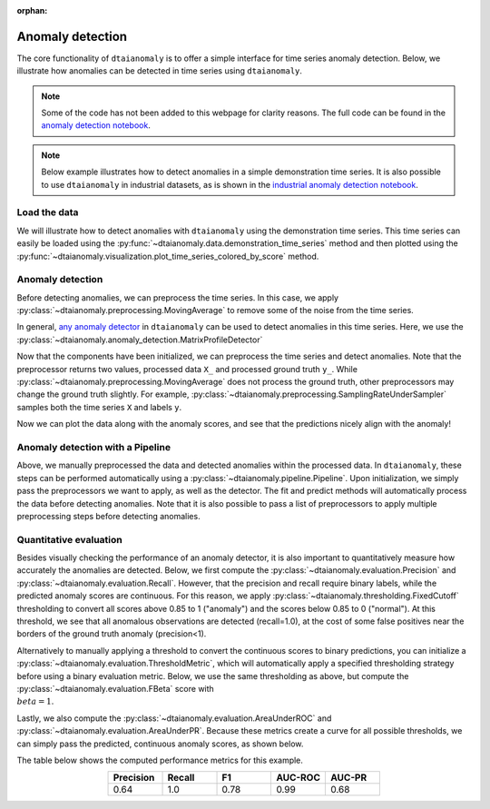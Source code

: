 :orphan:

.. testsetup::

   X, y = None, None
   X_, y_ = None, None
   preprocessor = None
   detector = None
   y_pred = None
   pipeline = None
   thresholding = None
   y_pred_binary = None
   precision = None
   recall = None
   f_1 = None
   auc_roc, auc_pr = None, None

Anomaly detection
=================

The core functionality of ``dtaianomaly`` is to offer a simple interface
for time series anomaly detection. Below, we illustrate how anomalies can
be detected in time series using ``dtaianomaly``.

.. note::
    Some of the code has not been added to this webpage for clarity reasons. The full
    code can be found in the `anomaly detection notebook <https://github.com/ML-KULeuven/dtaianomaly/blob/main/notebooks/Anomaly-detection.ipynb>`_.

.. note::
    Below example illustrates how to detect anomalies in a simple demonstration time
    series. It is also possible to use ``dtaianomaly`` in industrial datasets, as is
    shown in the `industrial anomaly detection notebook <https://github.com/ML-KULeuven/dtaianomaly/blob/main/notebooks/Industrial-anomaly-detection.ipynb>`_.


Load the data
-------------

We will illustrate how to detect anomalies with ``dtaianomaly`` using the
demonstration time series. This time series can easily be loaded using the
:py:func:`~dtaianomaly.data.demonstration_time_series` method and then plotted
using the :py:func:`~dtaianomaly.visualization.plot_time_series_colored_by_score`
method.

.. doctest::

    >>> from dtaianomaly.data import demonstration_time_series
    >>> from dtaianomaly.visualization import plot_time_series_colored_by_score
    >>> X, y = demonstration_time_series()
    >>> plot_time_series_colored_by_score(X, y, figsize=(10, 2))  # doctest: +SKIP

.. image:: /../notebooks/Demonstration-time-series.svg
   :align: center
   :width: 100%

Anomaly detection
-----------------

Before detecting anomalies, we can preprocess the time series. In this case,
we apply :py:class:`~dtaianomaly.preprocessing.MovingAverage` to remove some
of the noise from the time series.

.. doctest::

    >>> from dtaianomaly.preprocessing import MovingAverage
    >>> preprocessor = MovingAverage(window_size=10)

In general, `any anomaly detector <https://dtaianomaly.readthedocs.io/en/stable/api/anomaly_detection.html>`_
in ``dtaianomaly`` can be used to detect anomalies in this time series. Here, we use the
:py:class:`~dtaianomaly.anomaly_detection.MatrixProfileDetector`

.. doctest::

    >>> from dtaianomaly.anomaly_detection import MatrixProfileDetector
    >>> detector = MatrixProfileDetector(window_size=100)


Now that the components have been initialized, we can preprocess the time series and
detect anomalies. Note that the preprocessor returns two values, processed data ``X_``
and processed ground truth ``y_``. While :py:class:`~dtaianomaly.preprocessing.MovingAverage`
does not process the ground truth, other preprocessors may change the ground truth slightly.
For example, :py:class:`~dtaianomaly.preprocessing.SamplingRateUnderSampler` samples both
the time series ``X`` and labels ``y``.

.. doctest::

    >>> X_, y_ = preprocessor.fit_transform(X)
    >>> y_pred = detector.fit(X_).predict_proba(X_)

Now we can plot the data along with the anomaly scores, and see that the predictions
nicely align with the anomaly!

.. image:: /../notebooks/Demonstration-time-series-detected-anomalies.svg
   :align: center
   :width: 100%

Anomaly detection with a Pipeline
---------------------------------

Above, we manually preprocessed the data and detected anomalies within the processed
data. In ``dtaianomaly``, these steps can be performed automatically using a
:py:class:`~dtaianomaly.pipeline.Pipeline`. Upon initialization, we simply pass the
preprocessors we want to apply, as well as the detector. The fit and predict methods
will automatically process the data before detecting anomalies. Note that it is also
possible to pass a list of preprocessors to apply multiple preprocessing steps before
detecting anomalies.

.. doctest::

    >>> from dtaianomaly.pipeline import Pipeline
    >>> pipeline = Pipeline(
    ...     preprocessor=preprocessor,
    ...     detector=detector
    ... )
    >>> y_pred = pipeline.fit(X).predict_proba(X)

Quantitative evaluation
-----------------------

Besides visually checking the performance of an anomaly detector, it is also important
to quantitatively measure how accurately the anomalies are detected. Below, we first
compute the :py:class:`~dtaianomaly.evaluation.Precision` and :py:class:`~dtaianomaly.evaluation.Recall`.
However, that the precision and recall require binary labels, while the predicted anomaly
scores are continuous. For this reason, we apply :py:class:`~dtaianomaly.thresholding.FixedCutoff`
thresholding to convert all scores above 0.85 to 1 ("anomaly") and the scores below 0.85
to 0 ("normal"). At this threshold, we see that all anomalous observations are detected
(recall=1.0), at the cost of some false positives near the borders of the ground truth
anomaly (precision<1).

.. doctest::

    >>> from dtaianomaly.thresholding import FixedCutoffThreshold
    >>> from dtaianomaly.evaluation import Precision, Recall
    >>> thresholding = FixedCutoffThreshold(0.85)
    >>> y_pred_binary = thresholding.threshold(y_pred)
    >>> precision = Precision().compute(y, y_pred_binary)
    >>> recall = Recall().compute(y, y_pred_binary)


Alternatively to manually applying a threshold to convert the continuous scores to
binary predictions, you can initialize a :py:class:`~dtaianomaly.evaluation.ThresholdMetric`,
which will automatically apply a specified thresholding strategy before using a binary
evaluation metric. Below, we use the same thresholding as above, but compute the
:py:class:`~dtaianomaly.evaluation.FBeta` score with :math:`\\beta = 1`.

.. doctest::

    >>> from dtaianomaly.evaluation import ThresholdMetric, FBeta
    >>> f_1 = ThresholdMetric(thresholding, FBeta(1.0)).compute(y, y_pred)

Lastly, we also compute the :py:class:`~dtaianomaly.evaluation.AreaUnderROC` and
:py:class:`~dtaianomaly.evaluation.AreaUnderPR`. Because these metrics create a
curve for all possible thresholds, we can simply pass the predicted, continuous
anomaly scores, as shown below.

.. doctest::

    >>> from dtaianomaly.evaluation import AreaUnderROC, AreaUnderPR
    >>> auc_roc = AreaUnderROC().compute(y, y_pred)
    >>> auc_pr = AreaUnderPR().compute(y, y_pred)

.. doctest::
   :hide:

   >>> round(precision, 2)
   0.64
   >>> round(recall, 2)
   1.0
   >>> round(f_1, 2)
   0.78
   >>> round(auc_roc, 2)
   0.99
   >>> round(auc_pr, 2)
   0.68

The table below shows the computed performance metrics for this example.

.. list-table::
   :align: center
   :widths: 25 25 25 25 25
   :header-rows: 1

   * - Precision
     - Recall
     - F1
     - AUC-ROC
     - AUC-PR

   * - 0.64
     - 1.0
     - 0.78
     - 0.99
     - 0.68
